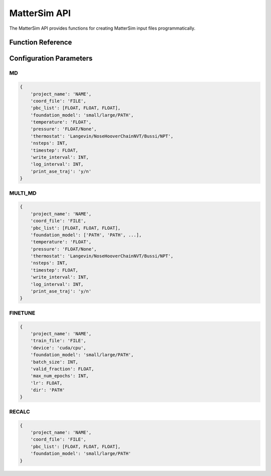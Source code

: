 MatterSim API
============

The MatterSim API provides functions for creating MatterSim input files programmatically.

Function Reference
-----------------

.. py:function:: amaceing_toolkit.mattersim_api(run_type=None, config=None)

   API function for MatterSim input file creation.
   
   :param run_type: Type of calculation to run ('MD', 'MULTI_MD', 'FINETUNE', 'RECALC')
   :type run_type: str, optional
   :param config: Dictionary with the configuration parameters
   :type config: dict, optional
   :returns: None - Creates input files in the current directory
   
   **Examples**::
   
       from amaceing_toolkit import mattersim_api
       
       # MD simulation example
       config = {
           'project_name': 'test_md',
           'coord_file': 'system.xyz',
           'pbc_list': [14.0, 14.0, 14.0],
           'foundation_model': 'large',
           'temperature': '300',
           'pressure': '1.0',
           'nsteps': 1000,
           'write_interval': 10,
           'timestep': 0.5,
       }
       
       # Create a molecular dynamics input file
       mattersim_api(run_type='MD', config=config)

Configuration Parameters
-----------------------

MD
~~

.. code-block:: python
   
   {
       'project_name': 'NAME',
       'coord_file': 'FILE',
       'pbc_list': [FLOAT, FLOAT, FLOAT],
       'foundation_model': 'small/large/PATH',
       'temperature': 'FLOAT',
       'pressure': 'FLOAT/None',
       'thermostat': 'Langevin/NoseHooverChainNVT/Bussi/NPT',
       'nsteps': INT,
       'timestep': FLOAT,
       'write_interval': INT,
       'log_interval': INT,
       'print_ase_traj': 'y/n'
   }

MULTI_MD
~~~~~~~~

.. code-block:: python
   
   {
       'project_name': 'NAME',
       'coord_file': 'FILE',
       'pbc_list': [FLOAT, FLOAT, FLOAT],
       'foundation_model': ['PATH', 'PATH', ...],
       'temperature': 'FLOAT',
       'pressure': 'FLOAT/None',
       'thermostat': 'Langevin/NoseHooverChainNVT/Bussi/NPT',
       'nsteps': INT,
       'timestep': FLOAT,
       'write_interval': INT,
       'log_interval': INT,
       'print_ase_traj': 'y/n'
   }

FINETUNE
~~~~~~~~

.. code-block:: python
   
   {
       'project_name': 'NAME',
       'train_file': 'FILE',
       'device': 'cuda/cpu',
       'foundation_model': 'small/large/PATH',
       'batch_size': INT,
       'valid_fraction': FLOAT,
       'max_num_epochs': INT,
       'lr': FLOAT,
       'dir': 'PATH'
   }

RECALC
~~~~~~

.. code-block:: python
   
   {
       'project_name': 'NAME',
       'coord_file': 'FILE',
       'pbc_list': [FLOAT, FLOAT, FLOAT],
       'foundation_model': 'small/large/PATH'
   }
